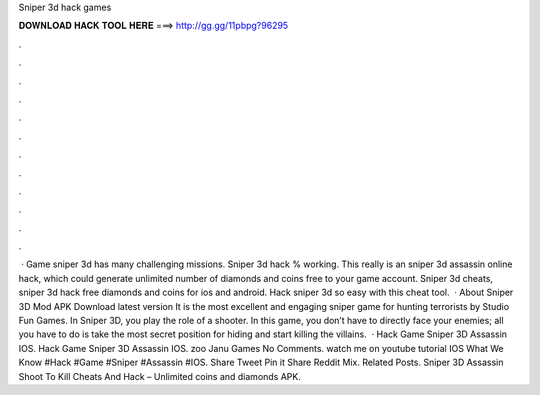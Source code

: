 Sniper 3d hack games

𝐃𝐎𝐖𝐍𝐋𝐎𝐀𝐃 𝐇𝐀𝐂𝐊 𝐓𝐎𝐎𝐋 𝐇𝐄𝐑𝐄 ===> http://gg.gg/11pbpg?96295

.

.

.

.

.

.

.

.

.

.

.

.

 · Game sniper 3d has many challenging missions. Sniper 3d hack % working. This really is an sniper 3d assassin online hack, which could generate unlimited number of diamonds and coins free to your game account. Sniper 3d cheats, sniper 3d hack free diamonds and coins for ios and android. Hack sniper 3d so easy with this cheat tool.  · About Sniper 3D Mod APK Download latest version It is the most excellent and engaging sniper game for hunting terrorists by Studio Fun Games. In Sniper 3D, you play the role of a shooter. In this game, you don’t have to directly face your enemies; all you have to do is take the most secret position for hiding and start killing the villains.  · Hack Game Sniper 3D Assassin IOS. Hack Game Sniper 3D Assassin IOS. zoo Janu Games No Comments. watch me on youtube tutorial IOS What We Know #Hack #Game #Sniper #Assassin #IOS. Share Tweet Pin it Share Reddit Mix. Related Posts. Sniper 3D Assassin Shoot To Kill Cheats And Hack – Unlimited coins and diamonds APK.